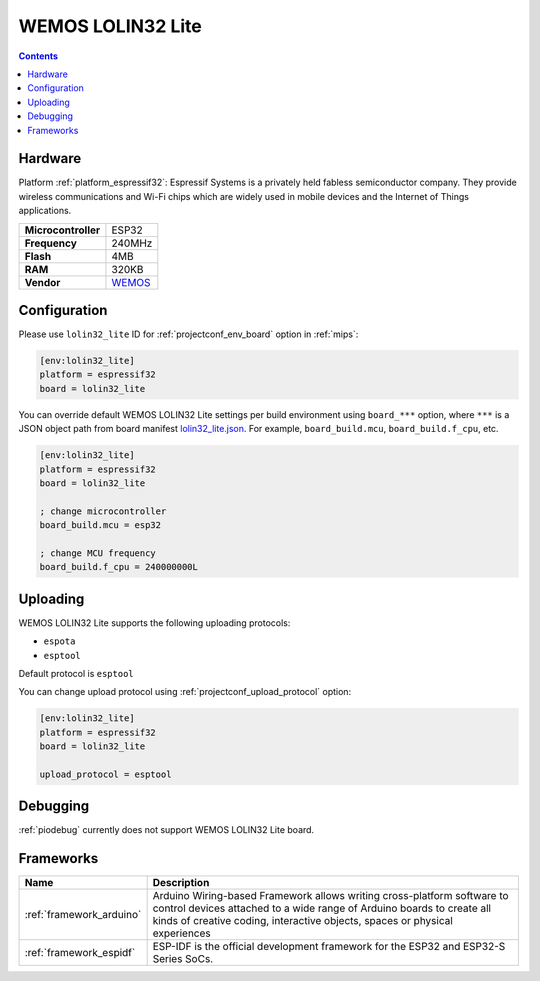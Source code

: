 
.. _board_espressif32_lolin32_lite:

WEMOS LOLIN32 Lite
==================

.. contents::

Hardware
--------

Platform :ref:`platform_espressif32`: Espressif Systems is a privately held fabless semiconductor company. They provide wireless communications and Wi-Fi chips which are widely used in mobile devices and the Internet of Things applications.

.. list-table::

  * - **Microcontroller**
    - ESP32
  * - **Frequency**
    - 240MHz
  * - **Flash**
    - 4MB
  * - **RAM**
    - 320KB
  * - **Vendor**
    - `WEMOS <https://diyprojects.io/wemos-lolin32-lite-compact-revision-lolin32-4-90/?utm_source=platformio.org&utm_medium=docs>`__


Configuration
-------------

Please use ``lolin32_lite`` ID for :ref:`projectconf_env_board` option in :ref:`mips`:

.. code-block:: ini

  [env:lolin32_lite]
  platform = espressif32
  board = lolin32_lite

You can override default WEMOS LOLIN32 Lite settings per build environment using
``board_***`` option, where ``***`` is a JSON object path from
board manifest `lolin32_lite.json <https://github.com/platformio/platform-espressif32/blob/master/boards/lolin32_lite.json>`_. For example,
``board_build.mcu``, ``board_build.f_cpu``, etc.

.. code-block:: ini

  [env:lolin32_lite]
  platform = espressif32
  board = lolin32_lite

  ; change microcontroller
  board_build.mcu = esp32

  ; change MCU frequency
  board_build.f_cpu = 240000000L


Uploading
---------
WEMOS LOLIN32 Lite supports the following uploading protocols:

* ``espota``
* ``esptool``

Default protocol is ``esptool``

You can change upload protocol using :ref:`projectconf_upload_protocol` option:

.. code-block:: ini

  [env:lolin32_lite]
  platform = espressif32
  board = lolin32_lite

  upload_protocol = esptool

Debugging
---------
:ref:`piodebug` currently does not support WEMOS LOLIN32 Lite board.

Frameworks
----------
.. list-table::
    :header-rows:  1

    * - Name
      - Description

    * - :ref:`framework_arduino`
      - Arduino Wiring-based Framework allows writing cross-platform software to control devices attached to a wide range of Arduino boards to create all kinds of creative coding, interactive objects, spaces or physical experiences

    * - :ref:`framework_espidf`
      - ESP-IDF is the official development framework for the ESP32 and ESP32-S Series SoCs.
